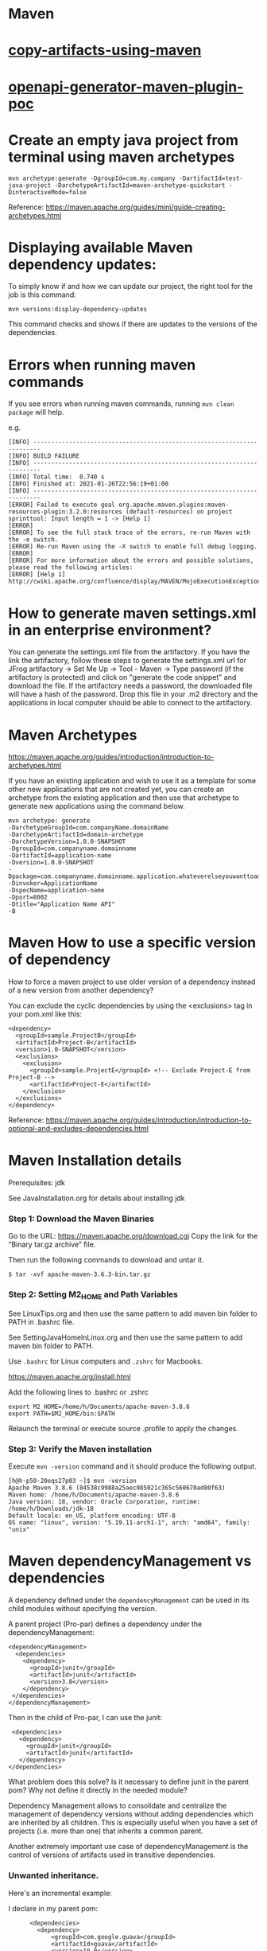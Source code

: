 * Maven

* [[../java-playground/copy-artifacts-using-maven][copy-artifacts-using-maven]]

* [[../java-playground/openapi-generator-maven-plugin-poc][openapi-generator-maven-plugin-poc]]

* Create an empty java project from terminal using maven archetypes

  #+begin_src 
  mvn archetype:generate -DgroupId=com.my.company -DartifactId=test-java-project -DarchetypeArtifactId=maven-archetype-quickstart -DinteractiveMode=false
  #+end_src

  Reference: https://maven.apache.org/guides/mini/guide-creating-archetypes.html

* Displaying available Maven dependency updates:

  To simply know if and how we can update our project, the right tool for the job is this command:
  #+begin_src 
  mvn versions:display-dependency-updates  
  #+end_src
  
  This command checks and shows if there are updates to the versions of the dependencies.

* Errors when running maven commands

  If you see errors when running maven commands, running ~mvn clean package~ will help.

  e.g.

  #+begin_src 
  [INFO] ------------------------------------------------------------------------
  [INFO] BUILD FAILURE
  [INFO] ------------------------------------------------------------------------
  [INFO] Total time:  0.740 s
  [INFO] Finished at: 2021-01-26T22:56:19+01:00
  [INFO] ------------------------------------------------------------------------
  [ERROR] Failed to execute goal org.apache.maven.plugins:maven-resources-plugin:3.2.0:resources (default-resources) on project sprinttool: Input length = 1 -> [Help 1]
  [ERROR]
  [ERROR] To see the full stack trace of the errors, re-run Maven with the -e switch.
  [ERROR] Re-run Maven using the -X switch to enable full debug logging.
  [ERROR]
  [ERROR] For more information about the errors and possible solutions, please read the following articles:
  [ERROR] [Help 1] http://cwiki.apache.org/confluence/display/MAVEN/MojoExecutionException
  #+end_src

* How to generate maven settings.xml in an enterprise environment?

  You can generate the settings.xml file from the artifactory.
  If you have the link the artifactory, follow these steps to generate the settings.xml
  url for JFrog artifactory -> Set Me Up -> Tool - Maven -> Type password (if the artifactory is protected) and click on "generate the code snippet" and download the file. If the artifactory needs a password, the downloaded file will have a hash of the password.
  Drop this file in your .m2 directory and the applications in local computer should be able to connect to the artifactory.

* Maven Archetypes
  https://maven.apache.org/guides/introduction/introduction-to-archetypes.html
  
  If you have an existing application and wish to use it as a template for some other new applications that are not created yet, you can create an archetype from the existing application and then use that archetype to generate new applications using the command below.
  
  #+begin_src 
  mvn archetype: generate
  -DarchetypeGroupId=com.companyName.domainName
  -DarchetypeArtifactId=domain-archetype
  -DarchetypeVersion=1.0.0-SNAPSHOT
  -DgroupId=com.companyname.domainname
  -DartifactId=application-name
  -Dversion=1.0.0-SNAPSHOT
  -Dpackage=com.companyname.domainname.application.whateverelseyouwanttoaddhere
  -Dinvoker=ApplicationName
  -DspecName=application-name
  -Dport=8002
  -Dtitle="Application Name API"
  -B  
  #+end_src

* Maven How to use a specific version of dependency

  How to force a maven project to use older version of a dependency instead of a new version from another dependency?
  
  You can exclude the cyclic dependencies by using the <exclusions> tag in your pom.xml like this:
  
  #+begin_src 
    <dependency>
      <groupId>sample.ProjectB</groupId>
      <artifactId>Project-B</artifactId>
      <version>1.0-SNAPSHOT</version>
      <exclusions>
        <exclusion>
          <groupId>sample.ProjectE</groupId> <!-- Exclude Project-E from Project-B -->
          <artifactId>Project-E</artifactId>
        </exclusion>
      </exclusions>
    </dependency>  
  #+end_src
  
  Reference: https://maven.apache.org/guides/introduction/introduction-to-optional-and-excludes-dependencies.html

* Maven Installation details

    Prerequisites: jdk

    See JavaInstallation.org for details about installing jdk

*** Step 1: Download the Maven Binaries

    Go to the URL: https://maven.apache.org/download.cgi Copy the link for the “Binary tar.gz archive” file.

    Then run the following commands to download and untar it.

    #+begin_src 
    $ tar -xvf apache-maven-3.6.3-bin.tar.gz
    #+end_src

*** Step 2: Setting M2_HOME and Path Variables

    See LinuxTips.org and then use the same pattern to add maven bin folder to PATH in .bashrc file.

    See SettingJavaHomeInLinux.org and then use the same pattern to add maven bin folder to PATH.

    Use ~.bashrc~ for Linux computers and ~.zshrc~ for Macbooks.

    https://maven.apache.org/install.html

    Add the following lines to .bashrc or .zshrc

    #+begin_src 
    export M2_HOME=/home/h/Documents/apache-maven-3.8.6
    export PATH=$M2_HOME/bin:$PATH
    #+end_src

    Relaunch the terminal or execute source .profile to apply the changes.    

*** Step 3: Verify the Maven installation

    Execute ~mvn -version~ command and it should produce the following output.

    #+begin_src 
    [h@h-p50-20eqs27p03 ~]$ mvn -version
    Apache Maven 3.8.6 (84538c9988a25aec085021c365c560670ad80f63)
    Maven home: /home/h/Documents/apache-maven-3.8.6
    Java version: 18, vendor: Oracle Corporation, runtime: /home/h/Downloads/jdk-18
    Default locale: en_US, platform encoding: UTF-8
    OS name: "linux", version: "5.19.11-arch1-1", arch: "amd64", family: "unix"
    #+end_src

* Maven dependencyManagement vs dependencies

  A dependency defined under the ~dependencyManagement~ can be used in its child modules without specifying the version.

  A parent project (Pro-par) defines a dependency under the dependencyManagement:

  #+begin_src 
  <dependencyManagement>
    <dependencies>
      <dependency>
        <groupId>junit</groupId>
        <artifactId>junit</artifactId>
        <version>3.8</version>
      </dependency>
   </dependencies>
  </dependencyManagement>  
  #+end_src

  Then in the child of Pro-par, I can use the junit:

  #+begin_src 
    <dependencies>
      <dependency>
        <groupId>junit</groupId>
        <artifactId>junit</artifactId>
      </dependency>
   </dependencies>
  #+end_src

  What problem does this solve? Is it necessary to define junit in the parent pom? Why not define it directly in the needed module?

  Dependency Management allows to consolidate and centralize the management of dependency versions without adding dependencies which are inherited by all children. This is especially useful when you have a set of projects (i.e. more than one) that inherits a common parent.

  Another extremely important use case of dependencyManagement is the control of versions of artifacts used in transitive dependencies.

*** Unwanted inheritance.

    Here's an incremental example:
    
    I declare in my parent pom:

    #+begin_src 
          <dependencies>
            <dependency>
                <groupId>com.google.guava</groupId>
                <artifactId>guava</artifactId>
                <version>19.0</version>
            </dependency>
    </dependencies>  
    #+end_src

    boom! I have it in my Child A, Child B and Child C modules:
    
    Implicilty inherited by child poms
    A single place to manage
    No need to redeclare anything in child poms
    I can still redelcare and override to version 18.0 in a Child B if I want to.
    But what if I end up not needing guava in Child C, and neither in the future Child D and Child E modules?
    
    They will still inherit it and this is undesired! This is just like Java God Object code smell, where you inherit some useful bits from a class, and a tonn of unwanted stuff as well.
    
    This is where <dependencyManagement> comes into play. When you add this to your parent pom, all of your child modules STOP seeing it. And thus you are forced to go into each individual module that DOES need it and declare it again (Child A and Child B, without the version though).
    
    And, obviously, you don't do it for Child C, and thus your module remains lean.

* Maven vs Gradle

Starting out with Gradle may seem easy, but based on previous experiences, using Maven will give us much more flexibility.
When it comes to Maven's power at confuguring profiles, environment variables, etc. the time spent to learn it once will be a good investment.

Just stick to using maven (and not Gradle) as much as you can.

Based on what I have seen so far, Maven is much more powerful and flexible if you invest a little bit of time learning it once.

* Understanding dependencies used by a project using Maven

  How to understand maven dependency tree for a project?
  Use this command to look at the dependency tree and make changes if necessary:
  
  #+begin_src 
  mvn dependency:tree  
  #+end_src

* Using custom jvm-config with maven

  If maven is having trouble working with the jdk version installed in the machine, and if you need to use custom jvm-config with maven in a project, this is the way to do it:
  
  In the project, create a directory with this name: ".mvn"
  In this directory, create a file with this name: "jvm.config"
  Add your custom config in that file:

  #+begin_src 
  --add-opens=java.base/java.util=ALL-UNNAMED
  #+end_src

* How are "mvn clean package" and "mvn clean install" different?

Both will clean. That means they'll remove the target folder. The real question is what's the difference between package and install?

package will compile your code and also package it. For example, if your pom says the project is a jar, it will create a jar for you when you package it and put it somewhere in the target directory (by default).

install will compile and package, but it will also put the package in your local repository. This will make it so other projects can refer to it and grab it from your local repository.

* Helpful documentation

   https://maven.apache.org/guides/
   https://www.vogella.com/tutorials/ApacheMaven/article.html#maven-vs-other-build-tools


